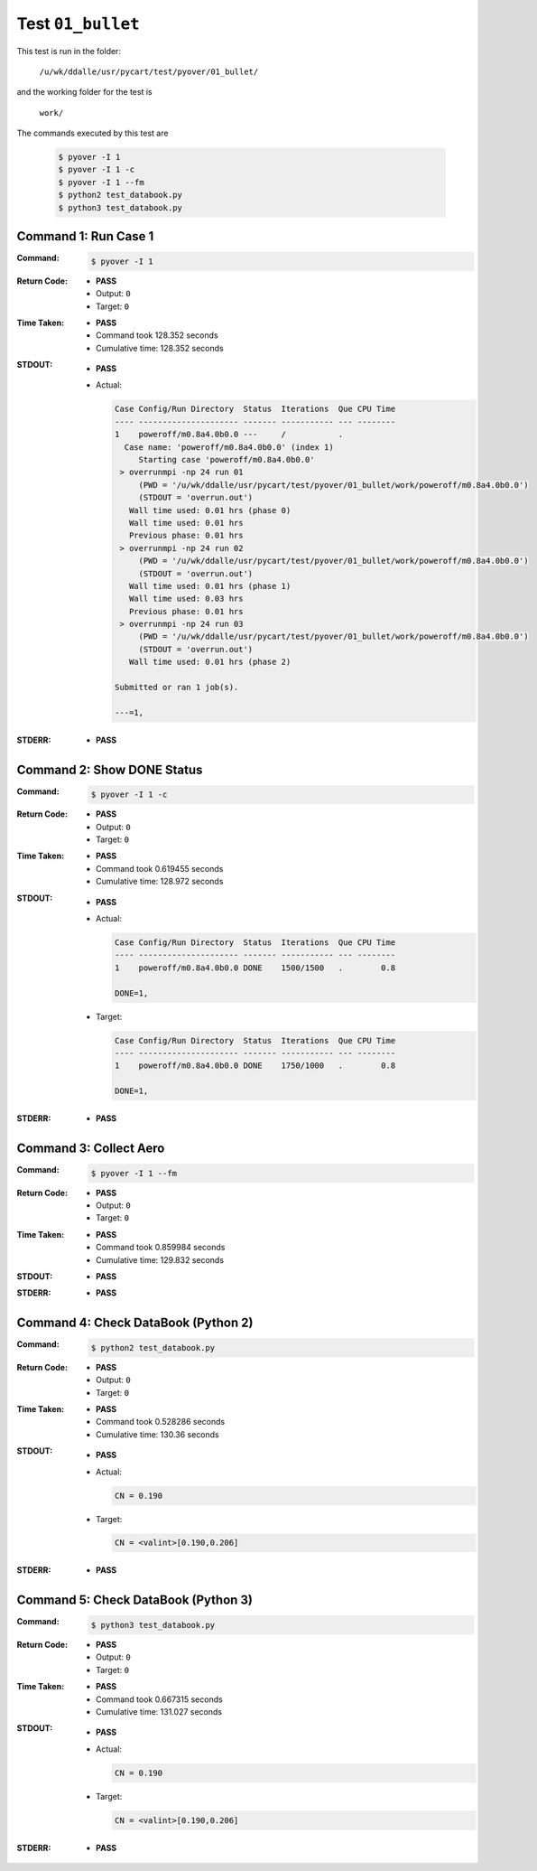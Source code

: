 
.. This documentation written by TestDriver()
   on 2019-09-18 at 11:40 PDT

Test ``01_bullet``
====================

This test is run in the folder:

    ``/u/wk/ddalle/usr/pycart/test/pyover/01_bullet/``

and the working folder for the test is

    ``work/``

The commands executed by this test are

    .. code-block:: console

        $ pyover -I 1
        $ pyover -I 1 -c
        $ pyover -I 1 --fm
        $ python2 test_databook.py
        $ python3 test_databook.py

Command 1: Run Case 1
----------------------

:Command:
    .. code-block:: console

        $ pyover -I 1

:Return Code:
    * **PASS**
    * Output: ``0``
    * Target: ``0``
:Time Taken:
    * **PASS**
    * Command took 128.352 seconds
    * Cumulative time: 128.352 seconds
:STDOUT:
    * **PASS**
    * Actual:

      .. code-block:: none

        Case Config/Run Directory  Status  Iterations  Que CPU Time 
        ---- --------------------- ------- ----------- --- --------
        1    poweroff/m0.8a4.0b0.0 ---     /           .            
          Case name: 'poweroff/m0.8a4.0b0.0' (index 1)
             Starting case 'poweroff/m0.8a4.0b0.0'
         > overrunmpi -np 24 run 01
             (PWD = '/u/wk/ddalle/usr/pycart/test/pyover/01_bullet/work/poweroff/m0.8a4.0b0.0')
             (STDOUT = 'overrun.out')
           Wall time used: 0.01 hrs (phase 0)
           Wall time used: 0.01 hrs
           Previous phase: 0.01 hrs
         > overrunmpi -np 24 run 02
             (PWD = '/u/wk/ddalle/usr/pycart/test/pyover/01_bullet/work/poweroff/m0.8a4.0b0.0')
             (STDOUT = 'overrun.out')
           Wall time used: 0.01 hrs (phase 1)
           Wall time used: 0.03 hrs
           Previous phase: 0.01 hrs
         > overrunmpi -np 24 run 03
             (PWD = '/u/wk/ddalle/usr/pycart/test/pyover/01_bullet/work/poweroff/m0.8a4.0b0.0')
             (STDOUT = 'overrun.out')
           Wall time used: 0.01 hrs (phase 2)
        
        Submitted or ran 1 job(s).
        
        ---=1, 
        

:STDERR:
    * **PASS**

Command 2: Show DONE Status
----------------------------

:Command:
    .. code-block:: console

        $ pyover -I 1 -c

:Return Code:
    * **PASS**
    * Output: ``0``
    * Target: ``0``
:Time Taken:
    * **PASS**
    * Command took 0.619455 seconds
    * Cumulative time: 128.972 seconds
:STDOUT:
    * **PASS**
    * Actual:

      .. code-block:: none

        Case Config/Run Directory  Status  Iterations  Que CPU Time 
        ---- --------------------- ------- ----------- --- --------
        1    poweroff/m0.8a4.0b0.0 DONE    1500/1500   .        0.8 
        
        DONE=1, 
        

    * Target:

      .. code-block:: none

        Case Config/Run Directory  Status  Iterations  Que CPU Time 
        ---- --------------------- ------- ----------- --- --------
        1    poweroff/m0.8a4.0b0.0 DONE    1750/1000   .        0.8 
        
        DONE=1, 
        

:STDERR:
    * **PASS**

Command 3: Collect Aero
------------------------

:Command:
    .. code-block:: console

        $ pyover -I 1 --fm

:Return Code:
    * **PASS**
    * Output: ``0``
    * Target: ``0``
:Time Taken:
    * **PASS**
    * Command took 0.859984 seconds
    * Cumulative time: 129.832 seconds
:STDOUT:
    * **PASS**
:STDERR:
    * **PASS**

Command 4: Check DataBook (Python 2)
-------------------------------------

:Command:
    .. code-block:: console

        $ python2 test_databook.py

:Return Code:
    * **PASS**
    * Output: ``0``
    * Target: ``0``
:Time Taken:
    * **PASS**
    * Command took 0.528286 seconds
    * Cumulative time: 130.36 seconds
:STDOUT:
    * **PASS**
    * Actual:

      .. code-block:: none

        CN = 0.190
        

    * Target:

      .. code-block:: none

        CN = <valint>[0.190,0.206]
        

:STDERR:
    * **PASS**

Command 5: Check DataBook (Python 3)
-------------------------------------

:Command:
    .. code-block:: console

        $ python3 test_databook.py

:Return Code:
    * **PASS**
    * Output: ``0``
    * Target: ``0``
:Time Taken:
    * **PASS**
    * Command took 0.667315 seconds
    * Cumulative time: 131.027 seconds
:STDOUT:
    * **PASS**
    * Actual:

      .. code-block:: none

        CN = 0.190
        

    * Target:

      .. code-block:: none

        CN = <valint>[0.190,0.206]
        

:STDERR:
    * **PASS**

